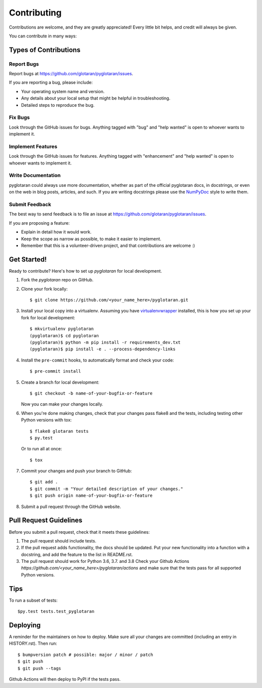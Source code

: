 .. highlight:: shell

============
Contributing
============

Contributions are welcome, and they are greatly appreciated! Every little bit
helps, and credit will always be given.

You can contribute in many ways:

Types of Contributions
----------------------

Report Bugs
~~~~~~~~~~~

Report bugs at https://github.com/glotaran/pyglotaran/issues.

If you are reporting a bug, please include:

* Your operating system name and version.
* Any details about your local setup that might be helpful in troubleshooting.
* Detailed steps to reproduce the bug.

Fix Bugs
~~~~~~~~

Look through the GitHub issues for bugs. Anything tagged with "bug" and "help
wanted" is open to whoever wants to implement it.

Implement Features
~~~~~~~~~~~~~~~~~~

Look through the GitHub issues for features. Anything tagged with "enhancement"
and "help wanted" is open to whoever wants to implement it.

Write Documentation
~~~~~~~~~~~~~~~~~~~

pyglotaran could always use more documentation, whether as part of the
official pyglotaran docs, in docstrings, or even on the web in blog posts,
articles, and such.
If you are writing docstrings please use the
`NumPyDoc <https://numpydoc.readthedocs.io/en/latest/example.html>`_
style to write them.

Submit Feedback
~~~~~~~~~~~~~~~

The best way to send feedback is to file an issue at https://github.com/glotaran/pyglotaran/issues.

If you are proposing a feature:

* Explain in detail how it would work.
* Keep the scope as narrow as possible, to make it easier to implement.
* Remember that this is a volunteer-driven project, and that contributions
  are welcome :)

.. _get-started:

Get Started!
------------

Ready to contribute? Here's how to set up `pyglotaran` for local development.

1. Fork the `pyglotaran` repo on GitHub.
2. Clone your fork locally::

    $ git clone https://github.com/<your_name_here>/pyglotaran.git

3. Install your local copy into a virtualenv. Assuming you have
   `virtualenvwrapper <https://virtualenvwrapper.readthedocs.io/en/latest/>`_
   installed, this is how you set up your fork for local development::

    $ mkvirtualenv pyglotaran
    (pyglotaran)$ cd pyglotaran
    (pyglotaran)$ python -m pip install -r requirements_dev.txt
    (pyglotaran)$ pip install -e . --process-dependency-links

4. Install the ``pre-commit`` hooks, to automatically format and check your code::

    $ pre-commit install

5. Create a branch for local development::

    $ git checkout -b name-of-your-bugfix-or-feature

   Now you can make your changes locally.

6. When you're done making changes, check that your changes pass flake8 and the
   tests, including testing other Python versions with tox::

    $ flake8 glotaran tests
    $ py.test

   Or to run all at once::

    $ tox


7. Commit your changes and push your branch to GitHub::

    $ git add .
    $ git commit -m "Your detailed description of your changes."
    $ git push origin name-of-your-bugfix-or-feature

8. Submit a pull request through the GitHub website.

Pull Request Guidelines
-----------------------

Before you submit a pull request, check that it meets these guidelines:

1. The pull request should include tests.
2. If the pull request adds functionality, the docs should be updated. Put
   your new functionality into a function with a docstring, and add the
   feature to the list in README.rst.
3. The pull request should work for Python 3.6, 3.7. and 3.8
   Check your Github Actions `https://github.com/<your_name_here>/pyglotaran/actions`
   and make sure that the tests pass for all supported Python versions.


Tips
----

To run a subset of tests::

$py.test tests.test_pyglotaran


Deploying
---------

A reminder for the maintainers on how to deploy.
Make sure all your changes are committed (including an entry in HISTORY.rst).
Then run::

$ bumpversion patch # possible: major / minor / patch
$ git push
$ git push --tags

Github Actions will then deploy to PyPI if the tests pass.
